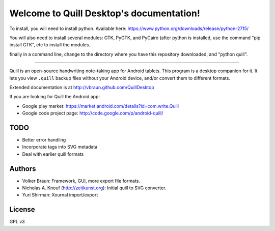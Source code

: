 Welcome to Quill Desktop's documentation!
=========================================

To install, you will need to install python.  Available here: https://www.python.org/downloads/release/python-2715/

You will also need to install several modules: GTK, PyGTK, and PyCairo (after python is installed, use the command "pip install GTK", etc to install the modules.

finally in a command line, change to the directory where you have this repository downloaded, and "python quill".  

=========================================


Quill is an open-source handwriting note-taking app for Android
tablets. This program is a desktop companion for it. It lets you view
``.quill`` backup files without your Android device, and/or convert
them to different formats.

Extended documentation is at http://vbraun.github.com/QuillDesktop

If you are looking for Quill the Android app:

* Google play market: https://market.android.com/details?id=com.write.Quill
* Google code project page: http://code.google.com/p/android-quill/


TODO
----

* Better error handling
* Incorporate tags into SVG metadata
* Deal with earlier quill formats


Authors
-------

* Volker Braun: Framework, GUI, more export file formats.
* Nicholas A. Knouf (http://zeitkunst.org): Initial quill to SVG
  converter.
* Yuri Shirman: Xournal import/export

License
-------

GPL v3
